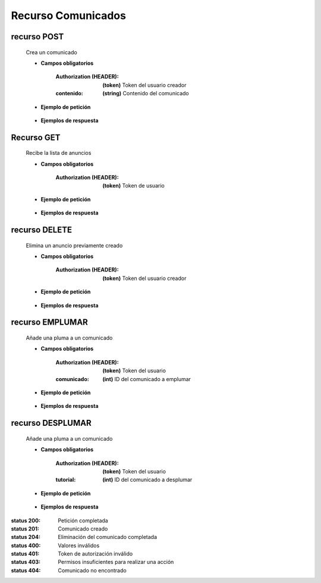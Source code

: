 ========================
    Recurso Comunicados
========================


recurso POST
------------

    .. http:post:: /api/announces/

    Crea un comunicado

    * **Campos obligatorios**

        :Authorization (HEADER): **(token)** Token del usuario creador
        :contenido: **(string)** Contenido del comunicado

    * **Ejemplo de petición**

        .. host:: http

            POST /api/announces/
            Authorization: Token TokenRealMuyReal100
            Content-Type: json

            {
                "contenido": "Ahora podrán estar al tanto de nuestros anuncios de comunidad. Espérenlos"
            }   

    * **Ejemplos de respuesta**

        .. host:: http

            HTTP/1.1 201 CREATED
            Content-Type: json

            {
                "contenido": "Ahora podrán estar al tanto de nuestros anuncios de comunidad. Espérenlos",
                "fecha_comunicado": "2021-11-14"
            }

            HTTP/1.1 400 BAD_REQUEST
            Content-Type: json

            {
                "contenido": [
                    "Este campo es requerido."
                ]
            }

            HTTP/1.1 401 UNAUTHORIZED
            Content-Type: json

            {
                "detail": "Las credenciales de autenticación no se proveyeron"
            }


Recurso GET
-----------
    .. http:get:: /api/announces/

    Recibe la lista de anuncios

    * **Campos obligatorios**

        :Authorization (HEADER): **(token)** Token de usuario

    * **Ejemplo de petición**

        .. host:: http

            GET /api/announces/
            Authorization: Token TokenRealMuyReal100
            Content-Type: None

    * **Ejemplos de respuesta**

        .. host:: http

            HTTP/1.1 200 OK
            Content-Type: json

            [
                {
                    "id": 1,
                    "comunicador": {
                        "id": 3,
                        "username": "Quetz",
                        "foto_perfil": null
                    },
                    "fecha_comunicado": "2021-11-14",
                    "plumas_comunicados": []
                }
            ]

            HTTP/1.1 401 UNAUTHORIZED
            Content-Type: json

            {
                "detail": "Las credenciales de autenticación no se proveyeron"
            }


recurso DELETE
--------------

    .. http:delete:: /api/announces/<pk>

    Elimina un anuncio previamente creado

    * **Campos obligatorios**

        :Authorization (HEADER): **(token)** Token del usuario creador

    * **Ejemplo de petición**

        .. host:: http

            DELETE /api/announces/2
            Authorization: Token TokenRealMuyReal100
            Content-Type: None

    * **Ejemplos de respuesta**

        .. host:: http

            HTTP/1.1 204 NO CONTENT
            Content-Type: None

            HTTP/1.1 401 UNAUTHORIZED
            Content-Type: json

            {
                "detail": "Las credenciales de autenticación no se proveyeron"
            }

            HTTP/1.1 403 FORBIDDEN
            Content-Type: json

            {
                "detail": "Usted no tiene permiso para realizar esta acción."
            }

            HTTP/1.1 404 NOT FOUND
            Content-Type: json

            {
                "detail": "No encontrado."
            }


recurso EMPLUMAR
----------------


    .. http:post:: /api/announces/feathers/emplumar/

    Añade una pluma a un comunicado

    * **Campos obligatorios**

        :Authorization (HEADER): **(token)** Token del usuario
        :comunicado: **(int)** ID del comunicado a emplumar

    * **Ejemplo de petición**

        .. host:: http

            POST /api/announces/feathers/emplumar/
            Authorization: Token TokenRealMuyReal100
            Content-Type: json

            {
                "comunicado": 1
            }

    * **Ejemplos de respuesta**

        .. host:: http

            HTTP/1.1 200 OK
            Content-Type: json

            {
                "Exito": "Comunicado emplumado correctamente"
            }

            HTTP/1.1 400 BAD_REQUEST
            Content-Type: json

            {
                "Error": "Comunicado inválido"
            }

            HTTP/1.1 401 UNAUTHORIZED
            Content-Type: json

            {
                "Error": "Requiere sesión activa"
            }

recurso DESPLUMAR
-----------------


    .. http:post:: /api/announces/feathers/desplumar/

    Añade una pluma a un comunicado

    * **Campos obligatorios**

        :Authorization (HEADER): **(token)** Token del usuario
        :tutorial: **(int)** ID del comunicado a desplumar

    * **Ejemplo de petición**

        .. host:: http

            POST /api/announces/feathers/desplumar/
            Authorization: Token TokenRealMuyReal100
            Content-Type: json

            {
                "comunicado": 1
            }

    * **Ejemplos de respuesta**

        .. host:: http

            HTTP/1.1 200 OK
            Content-Type: json

            {
                "Exito": "Comunicado desplumado correctamente"
            }

            HTTP/1.1 400 BAD_REQUEST
            Content-Type: json

            {
                "Error": "Comunicado inválido"
            }

            HTTP/1.1 401 UNAUTHORIZED
            Content-Type: json

            {
                "Error": "Requiere sesión activa"
            }


:status 200: Petición completada
:status 201: Comunicado creado
:status 204: Eliminación del comunicado completada
:status 400: Valores inválidos
:status 401: Token de autorización inválido
:status 403: Permisos insuficientes para realizar una acción
:status 404: Comunicado no encontrado

